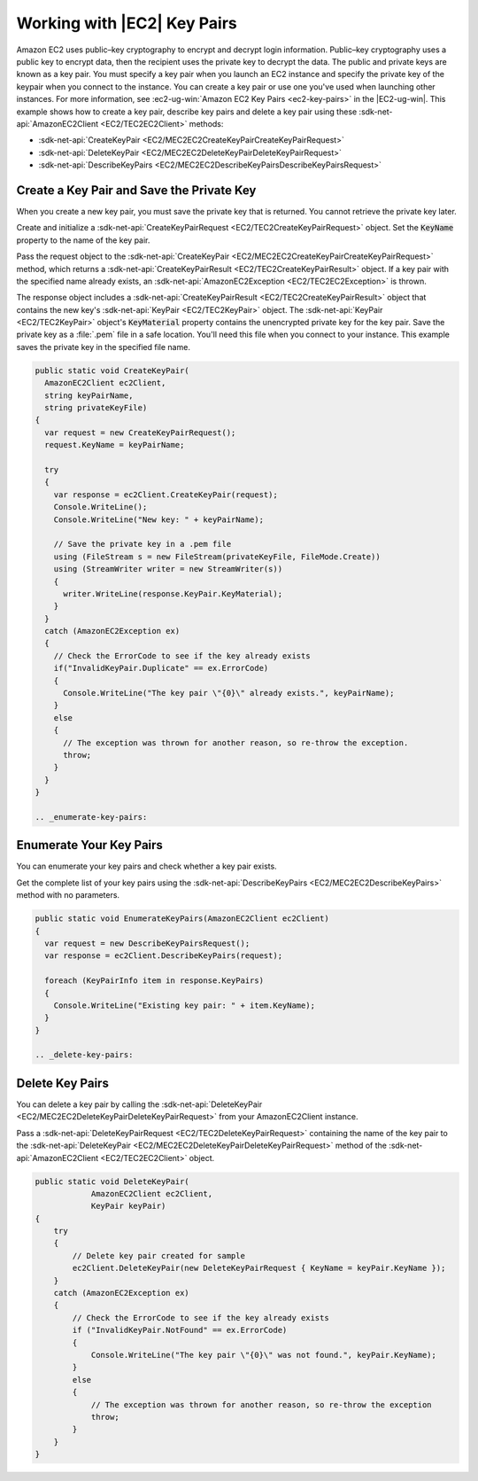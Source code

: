 .. Copyright 2010-2017 Amazon.com, Inc. or its affiliates. All Rights Reserved.

   This work is licensed under a Creative Commons Attribution-NonCommercial-ShareAlike 4.0
   International License (the "License"). You may not use this file except in compliance with the
   License. A copy of the License is located at http://creativecommons.org/licenses/by-nc-sa/4.0/.

   This file is distributed on an "AS IS" BASIS, WITHOUT WARRANTIES OR CONDITIONS OF ANY KIND,
   either express or implied. See the License for the specific language governing permissions and
   limitations under the License.

.. _create-key-pair:

############################
Working with |EC2| Key Pairs
############################

.. meta::
   :description: Use this .NET code example to learn how to use key pairs in Amazon EC2.
   :keywords: AWS SDK for .NET examples, EC2 key pairs, cryptography


Amazon EC2 uses public–key cryptography to encrypt and decrypt login information. Public–key cryptography
uses a public key to encrypt data, then the recipient uses the private key to decrypt the data. The
public and private keys are known as a key pair. You must specify a key pair when you launch an EC2
instance and specify the private key of the keypair when you connect to the instance. You can create
a key pair or use one you've used when launching other instances. For more information, see
:ec2-ug-win:`Amazon EC2 Key Pairs <ec2-key-pairs>` in
the |EC2-ug-win|.
This example shows how to create a key pair, describe key pairs and delete a key pair using these
:sdk-net-api:`AmazonEC2Client <EC2/TEC2EC2Client>` methods:

* :sdk-net-api:`CreateKeyPair <EC2/MEC2EC2CreateKeyPairCreateKeyPairRequest>`
* :sdk-net-api:`DeleteKeyPair <EC2/MEC2EC2DeleteKeyPairDeleteKeyPairRequest>`
* :sdk-net-api:`DescribeKeyPairs <EC2/MEC2EC2DescribeKeyPairsDescribeKeyPairsRequest>`

.. _create-save-key-pair:

Create a Key Pair and Save the Private Key
==========================================

When you create a new key pair, you must save the private key that is returned. You cannot retrieve
the private key later.

Create and initialize a :sdk-net-api:`CreateKeyPairRequest <EC2/TEC2CreateKeyPairRequest>` object. Set the
:code:`KeyName` property to the name of the key pair.

Pass the request object to the :sdk-net-api:`CreateKeyPair <EC2/MEC2EC2CreateKeyPairCreateKeyPairRequest>`
method, which returns a :sdk-net-api:`CreateKeyPairResult <EC2/TEC2CreateKeyPairResult>` object. If a key
pair with the specified name already exists, an :sdk-net-api:`AmazonEC2Exception <EC2/TEC2EC2Exception>` is
thrown.

The response object includes a :sdk-net-api:`CreateKeyPairResult <EC2/TEC2CreateKeyPairResult>` object that
contains the new key's :sdk-net-api:`KeyPair <EC2/TEC2KeyPair>` object. The :sdk-net-api:`KeyPair <EC2/TEC2KeyPair>`
object's :code:`KeyMaterial` property contains the unencrypted private key for the key pair. Save
the private key as a :file:`.pem` file in a safe location. You'll need this file when you connect to
your instance. This example saves the private key in the specified file name.

.. code-block:: csharp

    public static void CreateKeyPair(
      AmazonEC2Client ec2Client,
      string keyPairName,
      string privateKeyFile)
    {
      var request = new CreateKeyPairRequest();
      request.KeyName = keyPairName;

      try
      {
        var response = ec2Client.CreateKeyPair(request);
        Console.WriteLine();
        Console.WriteLine("New key: " + keyPairName);

        // Save the private key in a .pem file
        using (FileStream s = new FileStream(privateKeyFile, FileMode.Create))
        using (StreamWriter writer = new StreamWriter(s))
        {
          writer.WriteLine(response.KeyPair.KeyMaterial);
        }
      }
      catch (AmazonEC2Exception ex)
      {
        // Check the ErrorCode to see if the key already exists
        if("InvalidKeyPair.Duplicate" == ex.ErrorCode)
        {
          Console.WriteLine("The key pair \"{0}\" already exists.", keyPairName);
        }
        else
        {
          // The exception was thrown for another reason, so re-throw the exception.
          throw;
        }
      }
    }

    .. _enumerate-key-pairs:

Enumerate Your Key Pairs
========================

You can enumerate your key pairs and check whether a key pair exists.

Get the complete list of your key pairs using the :sdk-net-api:`DescribeKeyPairs <EC2/MEC2EC2DescribeKeyPairs>`
method with no parameters.

.. code-block:: csharp

    public static void EnumerateKeyPairs(AmazonEC2Client ec2Client)
    {
      var request = new DescribeKeyPairsRequest();
      var response = ec2Client.DescribeKeyPairs(request);

      foreach (KeyPairInfo item in response.KeyPairs)
      {
        Console.WriteLine("Existing key pair: " + item.KeyName);
      }
    }

    .. _delete-key-pairs:

Delete Key Pairs
================

You can delete a key pair by calling the :sdk-net-api:`DeleteKeyPair <EC2/MEC2EC2DeleteKeyPairDeleteKeyPairRequest>`
from your AmazonEC2Client instance.

Pass a :sdk-net-api:`DeleteKeyPairRequest <EC2/TEC2DeleteKeyPairRequest>` containing the name of the
key pair to the :sdk-net-api:`DeleteKeyPair <EC2/MEC2EC2DeleteKeyPairDeleteKeyPairRequest>` method of the
:sdk-net-api:`AmazonEC2Client <EC2/TEC2EC2Client>` object.

.. code-block:: csharp

        public static void DeleteKeyPair(
                    AmazonEC2Client ec2Client,
                    KeyPair keyPair)
        {
            try
            {
                // Delete key pair created for sample
                ec2Client.DeleteKeyPair(new DeleteKeyPairRequest { KeyName = keyPair.KeyName });
            }
            catch (AmazonEC2Exception ex)
            {
                // Check the ErrorCode to see if the key already exists
                if ("InvalidKeyPair.NotFound" == ex.ErrorCode)
                {
                    Console.WriteLine("The key pair \"{0}\" was not found.", keyPair.KeyName);
                }
                else
                {
                    // The exception was thrown for another reason, so re-throw the exception
                    throw;
                }
            }
        }





